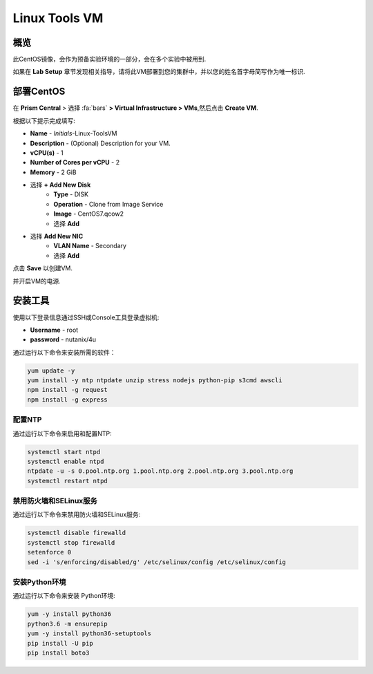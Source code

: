 .. _linux_tools_vm:

---------------
Linux Tools VM
---------------

概览
+++++++++

此CentOS镜像，会作为预备实验环境的一部分，会在多个实验中被用到.

如果在 **Lab Setup** 章节发现相关指导，请将此VM部署到您的集群中，并以您的姓名首字母简写作为唯一标识.

.. raw:: html

  <strong><font color="red"> 我们通常只需要部署此虚拟机一次，在本章节实验结束后无需删除，因为可能还会在其它实验章节中重复使用.</font></strong>

部署CentOS
++++++++++++++++

在 **Prism Central** > 选择 :fa:`bars` **> Virtual Infrastructure > VMs**,然后点击 **Create VM**.

根据以下提示完成填写:

- **Name** - *Initials*-Linux-ToolsVM
- **Description** - (Optional) Description for your VM.
- **vCPU(s)** - 1
- **Number of Cores per vCPU** - 2
- **Memory** - 2 GiB

- 选择 **+ Add New Disk**
    - **Type** - DISK
    - **Operation** - Clone from Image Service
    - **Image** - CentOS7.qcow2
    - 选择 **Add**

.. -------------------------------------------------------------------------------------
.. 以下选项只针对当前环境，当5.11版本 GA后，我们会在此处选择默认的UEFI选项!

.. - **Boot Configuration**
 ..  - Leave the default selected **Legacy Boot**

   .. .. note::
   ..  在以下链接中，您可以找到可支持UEFI的操作系统版本
   ..  http://my.nutanix.com/uefi_boot_support

.. -------------------------------------------------------------------------------------


- 选择 **Add New NIC**
    - **VLAN Name** - Secondary
    - 选择 **Add**

点击 **Save** 以创建VM.

并开启VM的电源.

安装工具
++++++++++++++++

使用以下登录信息通过SSH或Console工具登录虚拟机:

- **Username** - root
- **password** - nutanix/4u

通过运行以下命令来安装所需的软件：

.. code-block:: bash

  yum update -y
  yum install -y ntp ntpdate unzip stress nodejs python-pip s3cmd awscli
  npm install -g request
  npm install -g express


配置NTP
...............

通过运行以下命令来启用和配置NTP:

.. code-block:: bash

  systemctl start ntpd
  systemctl enable ntpd
  ntpdate -u -s 0.pool.ntp.org 1.pool.ntp.org 2.pool.ntp.org 3.pool.ntp.org
  systemctl restart ntpd

禁用防火墙和SELinux服务
..............................

通过运行以下命令来禁用防火墙和SELinux服务:

.. code-block:: bash

  systemctl disable firewalld
  systemctl stop firewalld
  setenforce 0
  sed -i 's/enforcing/disabled/g' /etc/selinux/config /etc/selinux/config

安装Python环境
.................

通过运行以下命令来安装 Python环境:

.. code-block:: bash

  yum -y install python36
  python3.6 -m ensurepip
  yum -y install python36-setuptools
  pip install -U pip
  pip install boto3

